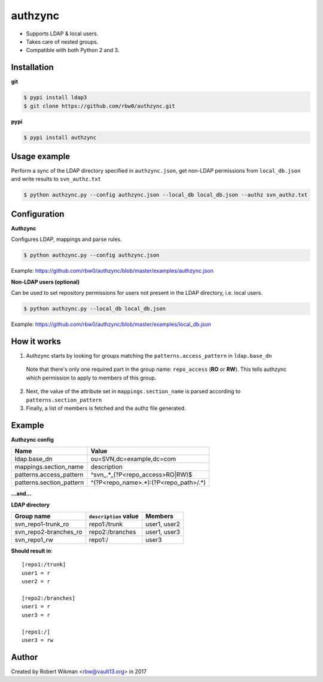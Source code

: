 authzync
========

- Supports LDAP & local users.
- Takes care of nested groups.
- Compatible with both Python 2 and 3.


Installation
------------

**git**

.. code-block:: bash
  
  $ pypi install ldap3
  $ git clone https://github.com/rbw0/authzync.git  
  
**pypi**

.. code-block:: bash

  $ pypi install authzync


Usage example
-------------

Perform a sync of the LDAP directory specified in ``authzync.json``, get non-LDAP permissions from ``local_db.json`` and write results to ``svn_authz.txt``

.. code-block:: bash

  $ python authzync.py --config authzync.json --local_db local_db.json --authz svn_authz.txt


Configuration
-------------

**Authzync**

Configures LDAP, mappings and parse rules.

.. code-block:: bash

  $ python authzync.py --config authzync.json
  
Example: https://github.com/rbw0/authzync/blob/master/examples/authzync.json



**Non-LDAP users (optional)** 

Can be used to set repository permissions for users not present in the LDAP directory, i.e. local users.

.. code-block:: bash

  $ python authzync.py --local_db local_db.json
  
Example: https://github.com/rbw0/authzync/blob/master/examples/local_db.json


How it works
------------
1. Authzync starts by looking for groups matching the ``patterns.access_pattern`` in ``ldap.base_dn``

  Note that there's only one required part in the group name: ``repo_access`` (**RO** or **RW**). This tells authzync which permission to apply to members of this group.
   
2. Next, the value of the attribute set in ``mappings.section_name`` is parsed according to ``patterns.section_pattern``
3. Finally, a list of members is fetched and the authz file generated.


Example
-------

**Authzync config**

========================  ===========================
Name                      Value
========================  ===========================
ldap.base_dn              ou=SVN,dc=example,dc=com
mappings.section_name     description
patterns.access_pattern   ^svn_.*_(?P<repo_access>RO|RW)$
patterns.section_pattern  ^(?P<repo_name>.*):(?P<repo_path>\/.*)
========================  ===========================

**...and...**

**LDAP directory**

=====================  ===========================  ===========================
Group name             ``description`` value        Members
=====================  ===========================  ===========================
svn_repo1-trunk_ro     repo1:/trunk                 user1, user2
svn_repo2-branches_ro  repo2:/branches              user1, user3
svn_repo1_rw           repo1:/                      user3
=====================  ===========================  ===========================


**Should result in**::

  [repo1:/trunk]
  user1 = r
  user2 = r
  
  [repo2:/branches]
  user1 = r
  user3 = r
  
  [repo1:/]
  user3 = rw


Author
------
Created by Robert Wikman <rbw@vault13.org> in 2017


